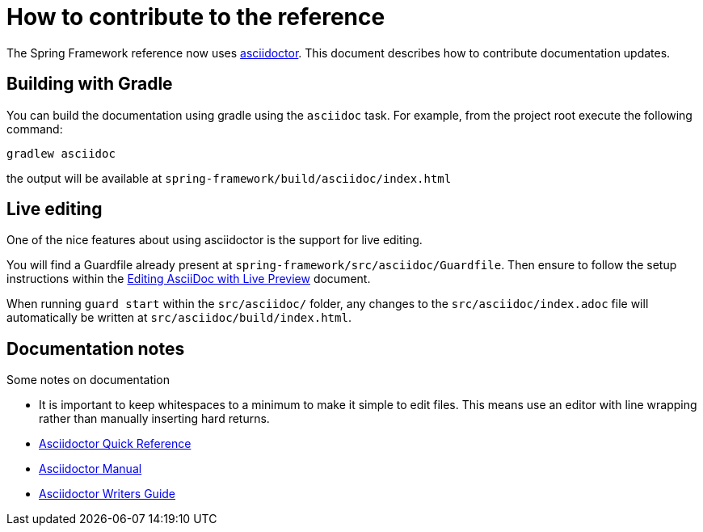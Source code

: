= How to contribute to the reference

The Spring Framework reference now uses http://asciidoctor.org/[asciidoctor]. This document describes how to contribute documentation updates.

== Building with Gradle

You can build the documentation using gradle using the `asciidoc` task. For example, from the project root execute the following command:

  gradlew asciidoc

the output will be available at `spring-framework/build/asciidoc/index.html`

== Live editing

One of the nice features about using asciidoctor is the support for live editing.

You will find a Guardfile already present at `spring-framework/src/asciidoc/Guardfile`. Then ensure to follow the setup instructions within the http://asciidoctor.org/docs/editing-asciidoc-with-live-preview/[Editing AsciiDoc with Live Preview] document.

When running `guard start` within the `src/asciidoc/` folder, any changes to the `src/asciidoc/index.adoc` file will automatically be written at `src/asciidoc/build/index.html`.

== Documentation notes

Some notes on documentation

* It is important to keep whitespaces to a minimum to make it simple to edit files. This means use an editor with line wrapping rather than manually inserting hard returns.
* http://asciidoctor.org/docs/asciidoc-syntax-quick-reference/[Asciidoctor Quick Reference]
* http://asciidoctor.org/docs/user-manual/[Asciidoctor Manual]
* http://asciidoctor.org/docs/asciidoc-writers-guide/[Asciidoctor Writers Guide]
